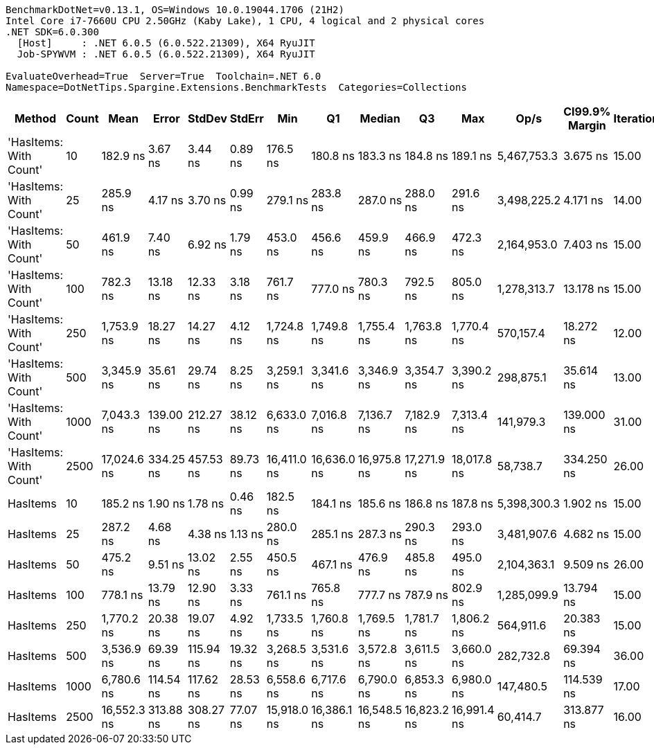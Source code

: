 ....
BenchmarkDotNet=v0.13.1, OS=Windows 10.0.19044.1706 (21H2)
Intel Core i7-7660U CPU 2.50GHz (Kaby Lake), 1 CPU, 4 logical and 2 physical cores
.NET SDK=6.0.300
  [Host]     : .NET 6.0.5 (6.0.522.21309), X64 RyuJIT
  Job-SPYWVM : .NET 6.0.5 (6.0.522.21309), X64 RyuJIT

EvaluateOverhead=True  Server=True  Toolchain=.NET 6.0  
Namespace=DotNetTips.Spargine.Extensions.BenchmarkTests  Categories=Collections  
....
[options="header"]
|===
|                  Method|  Count|         Mean|      Error|     StdDev|    StdErr|          Min|           Q1|       Median|           Q3|          Max|         Op/s|  CI99.9% Margin|  Iterations|  Kurtosis|  MValue|  Skewness|  Rank|  LogicalGroup|  Baseline|  Code Size|   Gen 0|   Gen 1|  Allocated
|  'HasItems: With Count'|     10|     182.9 ns|    3.67 ns|    3.44 ns|   0.89 ns|     176.5 ns|     180.8 ns|     183.3 ns|     184.8 ns|     189.1 ns|  5,467,753.3|        3.675 ns|       15.00|     2.293|   2.000|   -0.2567|     1|             *|        No|      379 B|  0.0255|       -|      232 B
|  'HasItems: With Count'|     25|     285.9 ns|    4.17 ns|    3.70 ns|   0.99 ns|     279.1 ns|     283.8 ns|     287.0 ns|     288.0 ns|     291.6 ns|  3,498,225.2|        4.171 ns|       14.00|     2.104|   2.000|   -0.5039|     2|             *|        No|      379 B|  0.0381|       -|      352 B
|  'HasItems: With Count'|     50|     461.9 ns|    7.40 ns|    6.92 ns|   1.79 ns|     453.0 ns|     456.6 ns|     459.9 ns|     466.9 ns|     472.3 ns|  2,164,953.0|        7.403 ns|       15.00|     1.500|   2.000|    0.2383|     3|             *|        No|      379 B|  0.0601|       -|      552 B
|  'HasItems: With Count'|    100|     782.3 ns|   13.18 ns|   12.33 ns|   3.18 ns|     761.7 ns|     777.0 ns|     780.3 ns|     792.5 ns|     805.0 ns|  1,278,313.7|       13.178 ns|       15.00|     1.939|   2.000|   -0.0268|     5|             *|        No|      379 B|  0.1040|       -|      952 B
|  'HasItems: With Count'|    250|   1,753.9 ns|   18.27 ns|   14.27 ns|   4.12 ns|   1,724.8 ns|   1,749.8 ns|   1,755.4 ns|   1,763.8 ns|   1,770.4 ns|    570,157.4|       18.272 ns|       12.00|     2.336|   2.000|   -0.7053|     6|             *|        No|      379 B|  0.2346|       -|    2,152 B
|  'HasItems: With Count'|    500|   3,345.9 ns|   35.61 ns|   29.74 ns|   8.25 ns|   3,259.1 ns|   3,341.6 ns|   3,346.9 ns|   3,354.7 ns|   3,390.2 ns|    298,875.1|       35.614 ns|       13.00|     5.988|   2.000|   -1.6006|     7|             *|        No|      379 B|  0.4578|       -|    4,152 B
|  'HasItems: With Count'|   1000|   7,043.3 ns|  139.00 ns|  212.27 ns|  38.12 ns|   6,633.0 ns|   7,016.8 ns|   7,136.7 ns|   7,182.9 ns|   7,313.4 ns|    141,979.3|      139.000 ns|       31.00|     2.313|   2.000|   -0.9414|    10|             *|        No|      379 B|  0.8850|  0.0076|    8,152 B
|  'HasItems: With Count'|   2500|  17,024.6 ns|  334.25 ns|  457.53 ns|  89.73 ns|  16,411.0 ns|  16,636.0 ns|  16,975.8 ns|  17,271.9 ns|  18,017.8 ns|     58,738.7|      334.250 ns|       26.00|     2.123|   2.000|    0.4455|    12|             *|        No|      379 B|  2.1667|  0.0305|   20,152 B
|                HasItems|     10|     185.2 ns|    1.90 ns|    1.78 ns|   0.46 ns|     182.5 ns|     184.1 ns|     185.6 ns|     186.8 ns|     187.8 ns|  5,398,300.3|        1.902 ns|       15.00|     1.513|   2.000|   -0.1529|     1|             *|        No|      378 B|  0.0250|       -|      232 B
|                HasItems|     25|     287.2 ns|    4.68 ns|    4.38 ns|   1.13 ns|     280.0 ns|     285.1 ns|     287.3 ns|     290.3 ns|     293.0 ns|  3,481,907.6|        4.682 ns|       15.00|     1.783|   2.000|   -0.2697|     2|             *|        No|      378 B|  0.0381|       -|      352 B
|                HasItems|     50|     475.2 ns|    9.51 ns|   13.02 ns|   2.55 ns|     450.5 ns|     467.1 ns|     476.9 ns|     485.8 ns|     495.0 ns|  2,104,363.1|        9.509 ns|       26.00|     1.932|   2.000|   -0.3283|     4|             *|        No|      378 B|  0.0591|       -|      552 B
|                HasItems|    100|     778.1 ns|   13.79 ns|   12.90 ns|   3.33 ns|     761.1 ns|     765.8 ns|     777.7 ns|     787.9 ns|     802.9 ns|  1,285,099.9|       13.794 ns|       15.00|     1.709|   2.000|    0.2015|     5|             *|        No|      378 B|  0.1040|       -|      952 B
|                HasItems|    250|   1,770.2 ns|   20.38 ns|   19.07 ns|   4.92 ns|   1,733.5 ns|   1,760.8 ns|   1,769.5 ns|   1,781.7 ns|   1,806.2 ns|    564,911.6|       20.383 ns|       15.00|     2.270|   2.000|    0.0860|     6|             *|        No|      378 B|  0.2384|       -|    2,152 B
|                HasItems|    500|   3,536.9 ns|   69.39 ns|  115.94 ns|  19.32 ns|   3,268.5 ns|   3,531.6 ns|   3,572.8 ns|   3,611.5 ns|   3,660.0 ns|    282,732.8|       69.394 ns|       36.00|     3.202|   2.000|   -1.2273|     8|             *|        No|      378 B|  0.4501|       -|    4,152 B
|                HasItems|   1000|   6,780.6 ns|  114.54 ns|  117.62 ns|  28.53 ns|   6,558.6 ns|   6,717.6 ns|   6,790.0 ns|   6,853.3 ns|   6,980.0 ns|    147,480.5|      114.539 ns|       17.00|     2.145|   2.000|   -0.1382|     9|             *|        No|      378 B|  0.8850|  0.0076|    8,152 B
|                HasItems|   2500|  16,552.3 ns|  313.88 ns|  308.27 ns|  77.07 ns|  15,918.0 ns|  16,386.1 ns|  16,548.5 ns|  16,823.2 ns|  16,991.4 ns|     60,414.7|      313.877 ns|       16.00|     2.209|   2.000|   -0.4220|    11|             *|        No|      378 B|  2.1667|  0.0305|   20,152 B
|===
